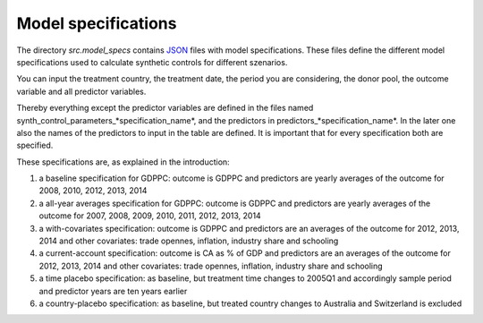 .. _model_specifications:

********************
Model specifications
********************

The directory *src.model_specs* contains `JSON <http://www.json.org/>`_ files with model specifications.
These files define the different model specifications used to calculate synthetic controls for different szenarios.

You can input the treatment country, the treatment date, the period you are considering, the donor pool, the outcome variable and all predictor variables.

Thereby everything except the predictor variables are defined in the files named synth_control_parameters_*specification_name*, and the predictors in predictors_*specification_name*. In the later one also the names of the predictors to input in the table are defined.
It is important that for every specification both are specified.

These specifications are, as explained in the introduction:

1. a baseline specification for GDPPC: outcome is GDPPC and predictors are yearly averages of the outcome for 2008, 2010, 2012, 2013, 2014
2. a all-year averages specification for GDPPC: outcome is GDPPC and predictors are yearly averages of the outcome for 2007, 2008, 2009, 2010, 2011, 2012, 2013, 2014
3. a with-covariates specification: outcome is GDPPC and predictors are an averages of the outcome for 2012, 2013, 2014 and other covariates: trade opennes, inflation, industry share and schooling
4. a current-account specification: outcome is CA as % of GDP and predictors are an averages of the outcome for 2012, 2013, 2014 and other covariates: trade opennes, inflation, industry share and schooling
5. a time placebo specification: as baseline, but treatment time changes to 2005Q1 and accordingly sample period and predictor years are ten years earlier
6. a country-placebo specification: as baseline, but treated country changes to Australia and Switzerland is excluded
